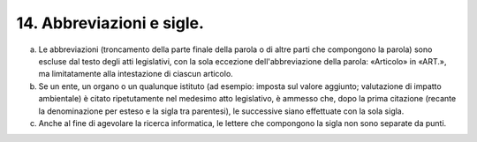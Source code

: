 14. Abbreviazioni e sigle. 
===========================

a) Le abbreviazioni (troncamento della parte finale della parola o di
   altre parti che compongono la parola) sono escluse dal testo degli
   atti legislativi, con la sola eccezione dell'abbreviazione della
   parola: «Articolo» in «ART.», ma limitatamente alla intestazione di
   ciascun articolo.

b) Se un ente, un organo o un qualunque istituto (ad esempio: imposta
   sul valore aggiunto; valutazione di impatto ambientale) è citato
   ripetutamente nel medesimo atto legislativo, è ammesso che, dopo la
   prima citazione (recante la denominazione per esteso e la sigla tra
   parentesi), le successive siano effettuate con la sola sigla.

c) Anche al fine di agevolare la ricerca informatica, le lettere che
   compongono la sigla non sono separate da punti.
